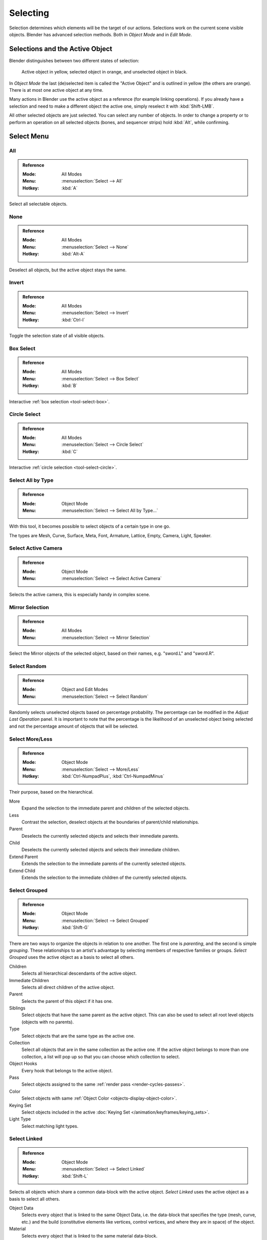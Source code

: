 
*********
Selecting
*********

Selection determines which elements will be the target of our actions.
Selections work on the current scene visible objects.
Blender has advanced selection methods. Both in *Object Mode* and in *Edit Mode*.


.. _object-active:

Selections and the Active Object
================================

Blender distinguishes between two different states of selection:

.. figure:: /images/scene-layout_object_selecting_color.png

   Active object in yellow, selected object in orange, and unselected object in black.

In *Object Mode* the last (de)selected item is called the "Active Object"
and is outlined in yellow (the others are orange).
There is at most one active object at any time.

Many actions in Blender use the active object as a reference (for example linking operations).
If you already have a selection and need to make a different object the active one,
simply reselect it with :kbd:`Shift-LMB`.

All other selected objects are just selected. You can select any number of objects.
In order to change a property or to perform an operation on all selected objects (bones, and sequencer strips)
hold :kbd:`Alt`, while confirming.


.. _object-select-menu:

Select Menu
===========

.. _bpy.ops.object.select_all:

All
---

.. admonition:: Reference
   :class: refbox

   :Mode:      All Modes
   :Menu:      :menuselection:`Select --> All`
   :Hotkey:    :kbd:`A`

Select all selectable objects.


None
----

.. admonition:: Reference
   :class: refbox

   :Mode:      All Modes
   :Menu:      :menuselection:`Select --> None`
   :Hotkey:    :kbd:`Alt-A`

Deselect all objects, but the active object stays the same.


Invert
------

.. admonition:: Reference
   :class: refbox

   :Mode:      All Modes
   :Menu:      :menuselection:`Select --> Invert`
   :Hotkey:    :kbd:`Ctrl-I`

Toggle the selection state of all visible objects.


Box Select
----------

.. admonition:: Reference
   :class: refbox

   :Mode:      All Modes
   :Menu:      :menuselection:`Select --> Box Select`
   :Hotkey:    :kbd:`B`

Interactive :ref:`box selection <tool-select-box>`.


Circle Select
-------------

.. admonition:: Reference
   :class: refbox

   :Mode:      All Modes
   :Menu:      :menuselection:`Select --> Circle Select`
   :Hotkey:    :kbd:`C`

Interactive :ref:`circle selection <tool-select-circle>`.


.. _bpy.ops.object.select_by_type:

Select All by Type
------------------

.. admonition:: Reference
   :class: refbox

   :Mode:      Object Mode
   :Menu:      :menuselection:`Select --> Select All by Type...`

With this tool, it becomes possible to select objects of a certain type in one go.

The types are Mesh, Curve, Surface, Meta, Font,
Armature, Lattice, Empty, Camera, Light, Speaker.


.. _bpy.ops.object.select_camera:

Select Active Camera
--------------------

.. admonition:: Reference
   :class: refbox

   :Mode:      Object Mode
   :Menu:      :menuselection:`Select --> Select Active Camera`

Selects the active camera, this is especially handy in complex scene.


.. _bpy.ops.object.select_mirror:

Mirror Selection
----------------

.. admonition:: Reference
   :class: refbox

   :Mode:      All Modes
   :Menu:      :menuselection:`Select --> Mirror Selection`

Select the Mirror objects of the selected object,
based on their names, e.g. "sword.L" and "sword.R".


.. _bpy.ops.object.select_random:

Select Random
-------------

.. admonition:: Reference
   :class: refbox

   :Mode:      Object and Edit Modes
   :Menu:      :menuselection:`Select --> Select Random`

Randomly selects unselected objects based on percentage probability.
The percentage can be modified in the *Adjust Last Operation* panel.
It is important to note that the percentage is the likelihood of
an unselected object being selected and not the percentage amount of objects
that will be selected.


.. _bpy.ops.object.select_more:
.. _bpy.ops.object.select_less:
.. _bpy.ops.object.select_hierarchy:

Select More/Less
----------------

.. admonition:: Reference
   :class: refbox

   :Mode:      Object Mode
   :Menu:      :menuselection:`Select --> More/Less`
   :Hotkey:    :kbd:`Ctrl-NumpadPlus`, :kbd:`Ctrl-NumpadMinus`

Their purpose, based on the hierarchical.

More
   Expand the selection to the immediate parent and children of the selected objects.
Less
   Contrast the selection, deselect objects at the boundaries of parent/child relationships.
Parent
   Deselects the currently selected objects and selects their immediate parents.
Child
   Deselects the currently selected objects and selects their immediate children.
Extend Parent
   Extends the selection to the immediate parents of the currently selected objects.
Extend Child
   Extends the selection to the immediate children of the currently selected objects.


.. _bpy.ops.object.select_grouped:

Select Grouped
--------------

.. admonition:: Reference
   :class: refbox

   :Mode:      Object Mode
   :Menu:      :menuselection:`Select --> Select Grouped`
   :Hotkey:    :kbd:`Shift-G`

There are two ways to organize the objects in relation to one another.
The first one is *parenting*, and the second is simple *grouping*.
These relationships to an artist's advantage by selecting members of respective families or groups.
*Select Grouped* uses the active object as a basis to select all others.

Children
   Selects all hierarchical descendants of the active object.
Immediate Children
   Selects all direct children of the active object.
Parent
   Selects the parent of this object if it has one.
Siblings
   Select objects that have the same parent as the active object.
   This can also be used to select all root level objects (objects with no parents).
Type
   Select objects that are the same type as the active one.
Collection
   Select all objects that are in the same collection as the active one.
   If the active object belongs to more than one collection,
   a list will pop up so that you can choose which collection to select.
Object Hooks
   Every hook that belongs to the active object.
Pass
   Select objects assigned to the same :ref:`render pass <render-cycles-passes>`.
Color
   Select objects with same :ref:`Object Color <objects-display-object-color>`.
Keying Set
   Select objects included in the active :doc:`Keying Set </animation/keyframes/keying_sets>`.
Light Type
   Select matching light types.


.. _bpy.ops.object.select_linked:

Select Linked
-------------

.. admonition:: Reference
   :class: refbox

   :Mode:      Object Mode
   :Menu:      :menuselection:`Select --> Select Linked`
   :Hotkey:    :kbd:`Shift-L`

Selects all objects which share a common data-block with the active object.
*Select Linked* uses the active object as a basis to select all others.

Object Data
   Selects every object that is linked to the same Object Data, i.e.
   the data-block that specifies the type (mesh, curve, etc.) and the build
   (constitutive elements like vertices, control vertices, and where they are in space) of the object.
Material
   Selects every object that is linked to the same material data-block.
Instanced Collection
   Select every object that is linked to the instanced collection.
Texture
   Selects every object that is linked to the same texture data-block.
Particle System
   Selects all objects that use the same *Particle System*.
Library
   Selects all objects that are in the same :doc:`Library </files/linked_libraries/index>`.
Library (Object Data)
   Selects all objects that are in the same :doc:`Library </files/linked_libraries/index>`
   and limited to *Object Data*.


.. _bpy.ops.object.select_pattern:

Select Pattern
--------------

.. admonition:: Reference
   :class: refbox

   :Mode:      Object Mode
   :Menu:      :menuselection:`Select --> Select Pattern...`

Selects all objects whose name matches a given pattern.
Supported wild-cards: \* matches everything, ? matches any single character,
[abc] matches characters in "abc", and [!abc] match any character not in "abc".
As an example \*house\* matches any name that contains "house",
while floor\* matches any name starting with "floor".

Case Sensitive
   The matching can be chosen to be case sensitive or not.
Extend
   When *Extend* checkbox is checked the selection is extended instead of generating a new one.
